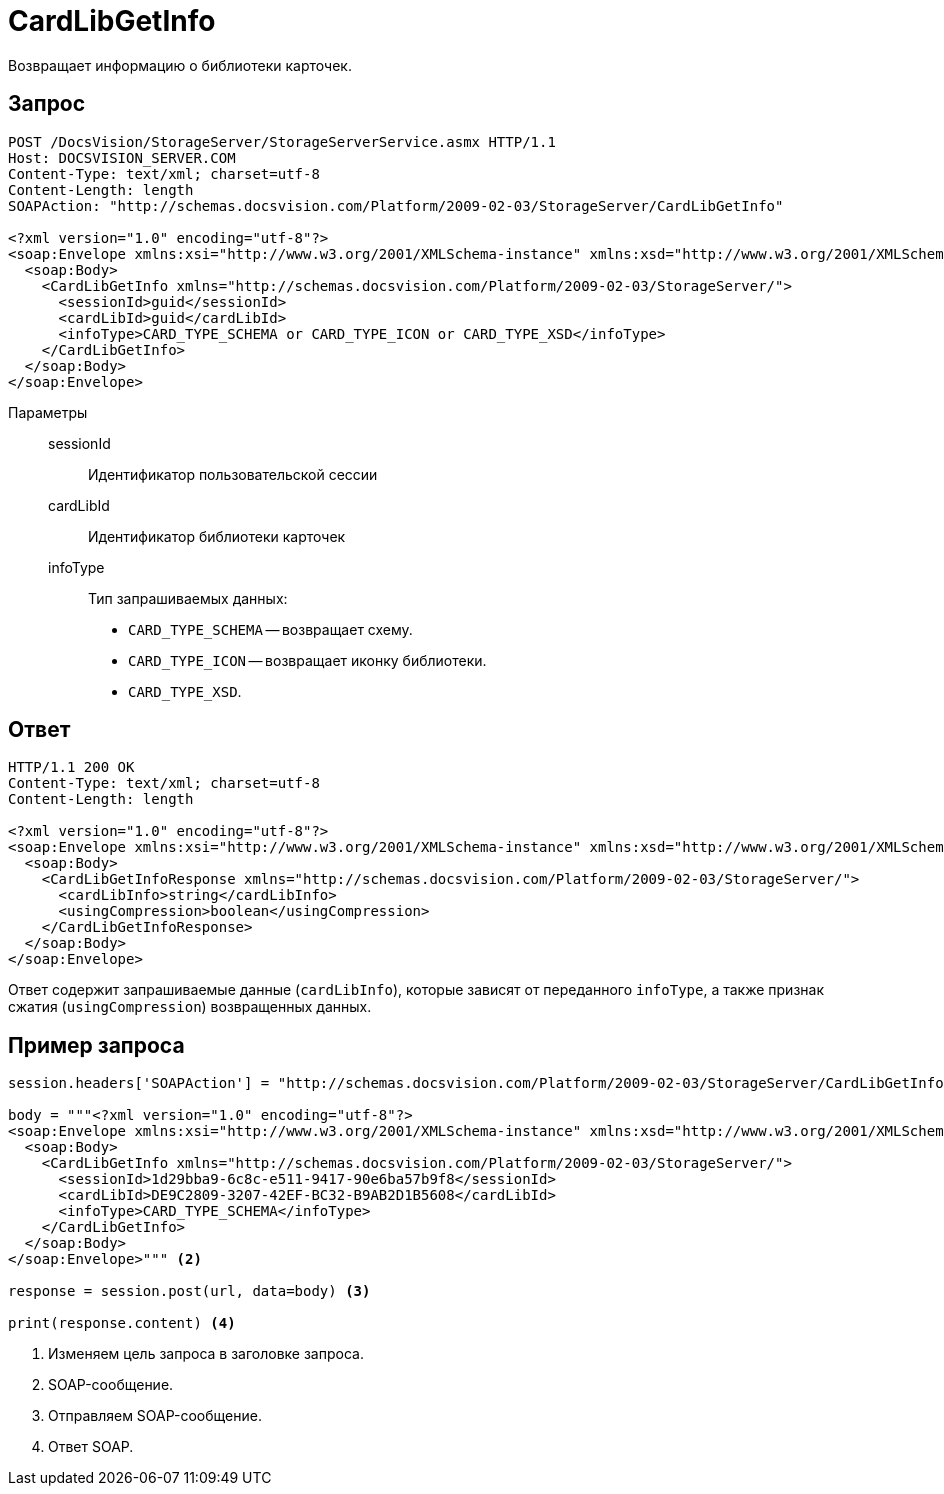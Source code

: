= CardLibGetInfo

Возвращает информацию о библиотеки карточек.

== Запрос

[source,python]
----
POST /DocsVision/StorageServer/StorageServerService.asmx HTTP/1.1
Host: DOCSVISION_SERVER.COM
Content-Type: text/xml; charset=utf-8
Content-Length: length
SOAPAction: "http://schemas.docsvision.com/Platform/2009-02-03/StorageServer/CardLibGetInfo"

<?xml version="1.0" encoding="utf-8"?>
<soap:Envelope xmlns:xsi="http://www.w3.org/2001/XMLSchema-instance" xmlns:xsd="http://www.w3.org/2001/XMLSchema" xmlns:soap="http://schemas.xmlsoap.org/soap/envelope/">
  <soap:Body>
    <CardLibGetInfo xmlns="http://schemas.docsvision.com/Platform/2009-02-03/StorageServer/">
      <sessionId>guid</sessionId>
      <cardLibId>guid</cardLibId>
      <infoType>CARD_TYPE_SCHEMA or CARD_TYPE_ICON or CARD_TYPE_XSD</infoType>
    </CardLibGetInfo>
  </soap:Body>
</soap:Envelope>
----

Параметры::
sessionId:::
Идентификатор пользовательской сессии
cardLibId:::
Идентификатор библиотеки карточек
infoType:::
Тип запрашиваемых данных:
+
* `CARD_TYPE_SCHEMA` -- возвращает схему.
* `CARD_TYPE_ICON` -- возвращает иконку библиотеки.
* `CARD_TYPE_XSD`.

== Ответ

[source,python]
----
HTTP/1.1 200 OK
Content-Type: text/xml; charset=utf-8
Content-Length: length

<?xml version="1.0" encoding="utf-8"?>
<soap:Envelope xmlns:xsi="http://www.w3.org/2001/XMLSchema-instance" xmlns:xsd="http://www.w3.org/2001/XMLSchema" xmlns:soap="http://schemas.xmlsoap.org/soap/envelope/">
  <soap:Body>
    <CardLibGetInfoResponse xmlns="http://schemas.docsvision.com/Platform/2009-02-03/StorageServer/">
      <cardLibInfo>string</cardLibInfo>
      <usingCompression>boolean</usingCompression>
    </CardLibGetInfoResponse>
  </soap:Body>
</soap:Envelope>
----

Ответ содержит запрашиваемые данные (`cardLibInfo`), которые зависят от переданного `infoType`, а также признак сжатия (`usingCompression`) возвращенных данных.

== Пример запроса

[source,python]
----
session.headers['SOAPAction'] = "http://schemas.docsvision.com/Platform/2009-02-03/StorageServer/CardLibGetInfo" <.>

body = """<?xml version="1.0" encoding="utf-8"?>
<soap:Envelope xmlns:xsi="http://www.w3.org/2001/XMLSchema-instance" xmlns:xsd="http://www.w3.org/2001/XMLSchema" xmlns:soap="http://schemas.xmlsoap.org/soap/envelope/">
  <soap:Body>
    <CardLibGetInfo xmlns="http://schemas.docsvision.com/Platform/2009-02-03/StorageServer/">
      <sessionId>1d29bba9-6c8c-e511-9417-90e6ba57b9f8</sessionId>
      <cardLibId>DE9C2809-3207-42EF-BC32-B9AB2D1B5608</cardLibId>
      <infoType>CARD_TYPE_SCHEMA</infoType>
    </CardLibGetInfo>
  </soap:Body>
</soap:Envelope>""" <.>

response = session.post(url, data=body) <.>

print(response.content) <.>
----
<.> Изменяем цель запроса в заголовке запроса.
<.> SOAP-сообщение.
<.> Отправляем SOAP-сообщение.
<.> Ответ SOAP.
